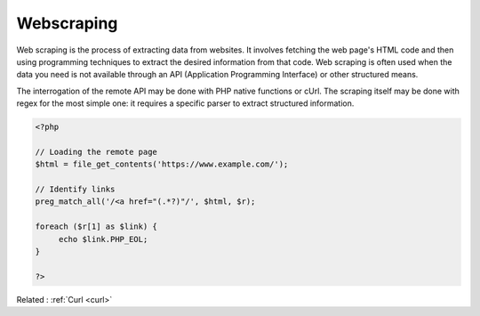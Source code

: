.. _webscraping:

Webscraping
-----------

Web scraping is the process of extracting data from websites. It involves fetching the web page's HTML code and then using programming techniques to extract the desired information from that code. Web scraping is often used when the data you need is not available through an API (Application Programming Interface) or other structured means.

The interrogation of the remote API may be done with PHP native functions or cUrl. The scraping itself may be done with regex for the most simple one: it requires a specific parser to extract structured information.

.. code-block:: php
   
   <?php
   
   // Loading the remote page
   $html = file_get_contents('https://www.example.com/');
   
   // Identify links
   preg_match_all('/<a href="(.*?)"/', $html, $r);
   
   foreach ($r[1] as $link) {
   	echo $link.PHP_EOL;
   }
   
   ?>
   


Related : :ref:`Curl <curl>`
